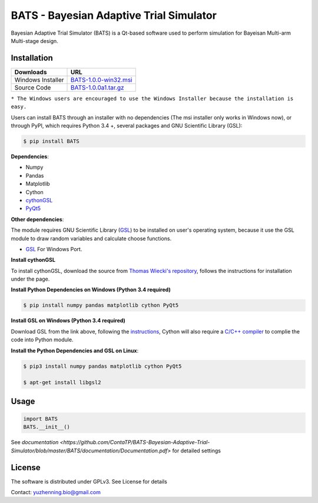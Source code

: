 BATS - Bayesian Adaptive Trial Simulator
=========================

.. image:: https://github.com/ContaTP/BATS-Bayesian-Adaptive-Trial-Simulator/blob/master/BATS/resources/bcts.png
    :width: 5px
    :height: 5px
    :scale: 50

Bayesian Adaptive Trial Simulator (BATS) is a Qt-based software used to perform simulation for Bayeisan Multi-arm Multi-stage design.

Installation
------------

+---------------------+-------------------------------------------------------------------------------------------------------+
| Downloads           |  URL                                                                                                  |
+=====================+=======================================================================================================+
| Windows Installer   | `BATS-1.0.0-win32.msi <https://sourceforge.net/projects/bats/files/BATS-1.0.0-win32.msi/download>`_   | 
+---------------------+-------------------------------------------------------------------------------------------------------+
| Source Code         | `BATS-1.0.0a1.tar.gz <https://sourceforge.net/projects/bats/files/BATS-1.0.0a1.tar.gz/download>`_     | 
+---------------------+-------------------------------------------------------------------------------------------------------+
``* The Windows users are encouraged to use the Windows Installer because the installation is easy.``

Users can install BATS through an installer with no dependencies (The msi installer only works in Windows now), or through PyPI, which requires Python 3.4 +, several packages and GNU Scientific Library (GSL):

.. code-block:: bash

    $ pip install BATS

**Dependencies**:

* Numpy
* Pandas
* Matplotlib
* Cython
* `cythonGSL <https://github.com/twiecki/CythonGSL>`_
* `PyQt5 <https://www.riverbankcomputing.com/software/pyqt/download5>`_

**Other dependencies**:

The module requires GNU Scientific Library (`GSL <https://www.gnu.org/software/gsl/>`_) to be installed on user's operating system, because it use the GSL module to draw random variables and calculate choose functions.

* `GSL <https://code.google.com/archive/p/oscats/downloads>`_ For Windows Port.

**Install cythonGSL**

To install cythonGSL, download the source from `Thomas Wiecki's repository <https://github.com/twiecki/CythonGSL>`_, follows the instructions for installation under the page. 

**Install Python Dependencies on Windows (Python 3.4 required)**

.. code-block:: bash

    $ pip install numpy pandas matplotlib cython PyQt5 

**Install GSL on Windows (Python 3.4 required)**

Download GSL from the link above, following the `instructions <http://joonro.github.io/blog/posts/installing-gsl-and-cythongsl-in-windows.html>`_, Cython will also require a `C/C++ compiler <https://github.com/cython/cython/wiki/CythonExtensionsOnWindows>`_ to complie the code into Python module.

**Install the Python Dependencies and GSL on Linux**:

.. code-block:: bash

    $ pip3 install numpy pandas matplotlib cython PyQt5
    
    $ apt-get install libgsl2


Usage
-----

.. code-block:: python

   import BATS
   BATS.__init__()


See `documentation <https://github.com/ContaTP/BATS-Bayesian-Adaptive-Trial-Simulator/blob/master/BATS/documentation/Documentation.pdf>` for detailed settings


License
-------
The software is distributed under GPLv3. See License for details

Contact: yuzhenning.bio@gmail.com
